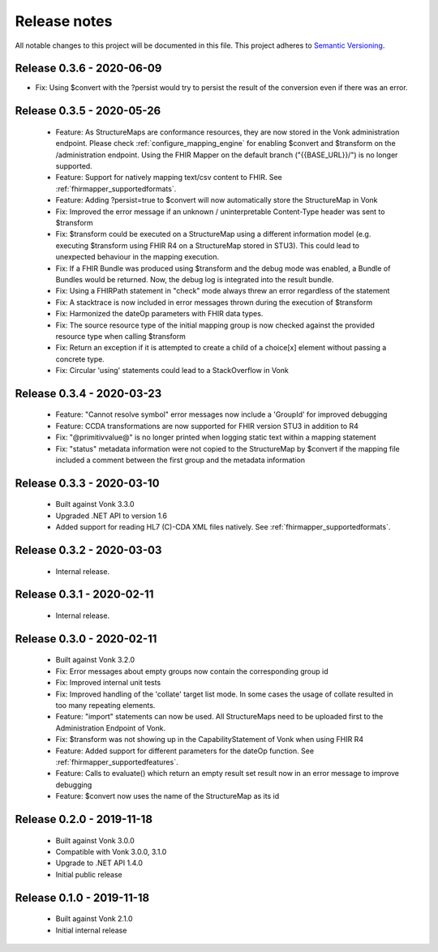 .. _mapping_releasenotes:

Release notes
=============

All notable changes to this project will be documented in this file.
This project adheres to `Semantic Versioning <http://semver.org/>`_.

.. _mapping_releasenotes_036:

Release 0.3.6 - 2020-06-09
--------------------------

- Fix: Using $convert with the ?persist would try to persist the result of the conversion even if there was an error.

.. _mapping_releasenotes_035:

Release 0.3.5 - 2020-05-26
--------------------------

  - Feature: As StructureMaps are conformance resources, they are now stored in the Vonk administration endpoint. Please check :ref:`configure_mapping_engine` for enabling $convert and $transform on the /administration endpoint. Using the FHIR Mapper on the default branch ("{{BASE_URL}}/") is no longer supported.
  - Feature: Support for natively mapping text/csv content to FHIR. See :ref:`fhirmapper_supportedformats`.
  - Feature: Adding ?persist=true to $convert will now automatically store the StructureMap in Vonk
  - Fix: Improved the error message if an unknown / uninterpretable Content-Type header was sent to $transform
  - Fix: $transform could be executed on a StructureMap using a different information model (e.g. executing $transform using FHIR R4 on a StructureMap stored in STU3). This could lead to unexpected behaviour in the mapping execution.
  - Fix: If a FHIR Bundle was produced using $transform and the debug mode was enabled, a Bundle of Bundles would be returned. Now, the debug log is integrated into the result bundle.
  - Fix: Using a FHIRPath statement in "check" mode always threw an error regardless of the statement
  - Fix: A stacktrace is now included in error messages thrown during the execution of $transform
  - Fix: Harmonized the dateOp parameters with FHIR data types.
  - Fix: The source resource type of the initial mapping group is now checked against the provided resource type when calling $transform
  - Fix: Return an exception if it is attempted to create a child of a choice[x] element without passing a concrete type.
  - Fix: Circular 'using' statements could lead to a StackOverflow in Vonk

Release 0.3.4 - 2020-03-23
--------------------------

  - Feature: "Cannot resolve symbol" error messages now include a 'GroupId' for improved debugging
  - Feature: CCDA transformations are now supported for FHIR version STU3 in addition to R4
  - Fix: "@primitivvalue@" is no longer printed when logging static text within a mapping statement
  - Fix: "status" metadata information were not copied to the StructureMap by $convert if the mapping file included a comment between the first group and the metadata information

Release 0.3.3 - 2020-03-10
--------------------------

  - Built against Vonk 3.3.0
  - Upgraded .NET API to version 1.6
  - Added support for reading HL7 (C)-CDA XML files natively. See :ref:`fhirmapper_supportedformats`.
  
Release 0.3.2 - 2020-03-03
--------------------------
 
  - Internal release.

Release 0.3.1 - 2020-02-11
--------------------------
 
  - Internal release.

Release 0.3.0 - 2020-02-11
--------------------------
 
 - Built against Vonk 3.2.0
 - Fix: Error messages about empty groups now contain the corresponding group id
 - Fix: Improved internal unit tests
 - Fix: Improved handling of the 'collate' target list mode. In some cases the usage of collate resulted in too many repeating elements.
 - Feature: "import" statements can now be used. All StructureMaps need to be uploaded first to the Administration Endpoint of Vonk.
 - Fix: $transform was not showing up in the CapabilityStatement of Vonk when using FHIR R4
 - Feature: Added support for different parameters for the dateOp function. See :ref:`fhirmapper_supportedfeatures`.
 - Feature: Calls to evaluate() which return an empty result set result now in an error message to improve debugging
 - Feature: $convert now uses the name of the StructureMap as its id

Release 0.2.0 - 2019-11-18
--------------------------

  - Built against Vonk 3.0.0
  - Compatible with Vonk 3.0.0, 3.1.0
  - Upgrade to .NET API 1.4.0
  - Initial public release

Release 0.1.0 - 2019-11-18
--------------------------
  
  - Built against Vonk 2.1.0
  - Initial internal release
